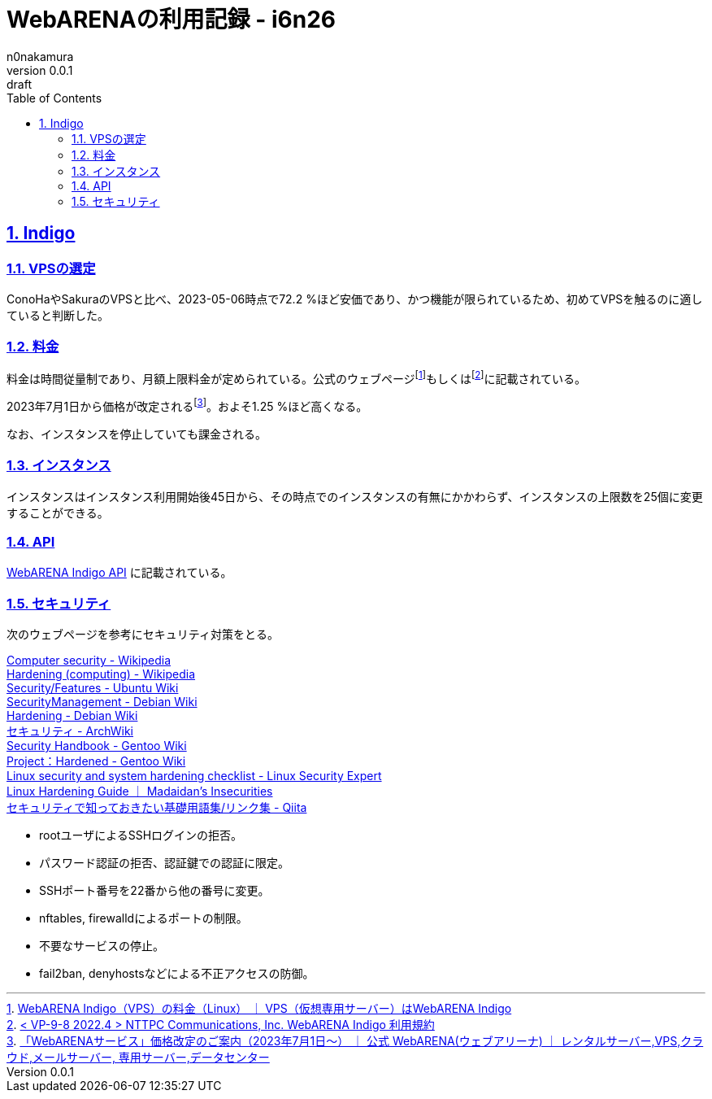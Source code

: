 = WebARENAの利用記録 - i6n26
n0nakamura
v0.0.1: draft
:backend: xhtml5
:experimental:
:sectnums: 
:sectnumlevels: 2
:sectlinks: 
:toc: auto
:lang: ja
:tabsize: 2
:favicon: 01GSH7D013HQPGGT11GD277EN2.svg
:stylesheet: style_asciidoctor.css
:linkcss:
:copycss:
:copyright: Copyright © 2023 n0nakamura
:description: VPSの一つ、WebARENAのサービスに関する記録。
:keywords: WebARENA, Indigo

== Indigo

=== VPSの選定

ConoHaやSakuraのVPSと比べ、2023-05-06時点で72.2 %ほど安価であり、かつ機能が限られているため、初めてVPSを触るのに適していると判断した。

=== 料金

料金は時間従量制であり、月額上限料金が定められている。公式のウェブページfootnote:[link:https://web.arena.ne.jp/indigo/price/[WebARENA Indigo（VPS）の料金（Linux） ｜ VPS（仮想専用サーバー）はWebARENA Indigo]]もしくはfootnote:[link:https://web.arena.ne.jp/pdf/Indigo_Agreement.pdf[< VP-9-8 2022.4 > NTTPC Communications, Inc.
WebARENA Indigo 利用規約]]に記載されている。

2023年7月1日から価格が改定されるfootnote:[link:https://web.arena.ne.jp/news/2023/0330.html[「WebARENAサービス」価格改定のご案内（2023年7月1日～） ｜ 公式 WebARENA(ウェブアリーナ) ｜ レンタルサーバー,VPS,クラウド,メールサーバー, 専用サーバー,データセンター]]。およそ1.25 %ほど高くなる。

なお、インスタンスを停止していても課金される。

=== インスタンス

インスタンスはインスタンス利用開始後45日から、その時点でのインスタンスの有無にかかわらず、インスタンスの上限数を25個に変更することができる。

=== API

link:https://indigo.arena.ne.jp/userapi/[WebARENA Indigo API] に記載されている。

=== セキュリティ

次のウェブページを参考にセキュリティ対策をとる。

link:https://en.wikipedia.org/wiki/Computer_security[Computer security - Wikipedia] +
link:https://en.wikipedia.org/wiki/Hardening_(computing)[Hardening (computing) - Wikipedia] +
link:https://wiki.ubuntu.com/Security/Features[Security/Features - Ubuntu Wiki] +
link:https://wiki.debian.org/SecurityManagement[SecurityManagement - Debian Wiki] +
link:https://wiki.debian.org/Hardening[Hardening - Debian Wiki] +
link:https://wiki.archlinux.jp/index.php/%E3%82%BB%E3%82%AD%E3%83%A5%E3%83%AA%E3%83%86%E3%82%A3[セキュリティ - ArchWiki] +
link:https://wiki.gentoo.org/wiki/Security_Handbook[Security Handbook - Gentoo Wiki] +
link:https://wiki.gentoo.org/wiki/Project:Hardened[Project：Hardened - Gentoo Wiki] +
link:https://linuxsecurity.expert/checklists/linux-security-and-system-hardening[Linux security and system hardening checklist - Linux Security Expert] +
link:https://madaidans-insecurities.github.io/guides/linux-hardening.html[Linux Hardening Guide ｜ Madaidan's Insecurities] +
link:https://qiita.com/tomoyamachi/items/e9fba17caa0021acc60f[セキュリティで知っておきたい基礎用語集/リンク集 - Qiita] +

* rootユーザによるSSHログインの拒否。
* パスワード認証の拒否、認証鍵での認証に限定。
* SSHポート番号を22番から他の番号に変更。
* nftables, firewalldによるポートの制限。
* 不要なサービスの停止。
* fail2ban, denyhostsなどによる不正アクセスの防御。
